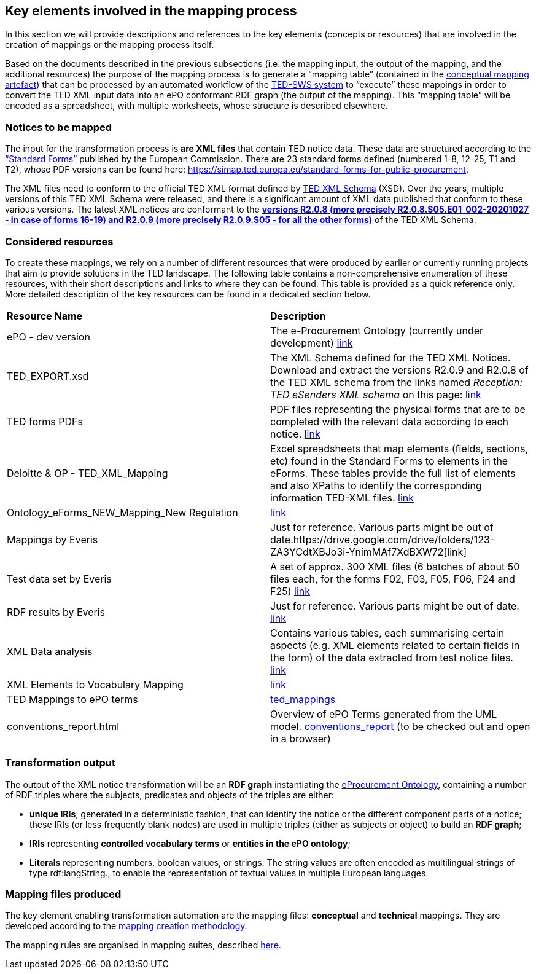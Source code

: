 
==  Key elements involved in the mapping process
In this section we will provide descriptions and references to the key elements (concepts or resources) that are involved in the creation of mappings or the mapping process itself.

Based on the documents described in the previous subsections (i.e. the mapping input, the output of the mapping, and the additional resources) the purpose of the mapping process is to generate a “mapping table” (contained in the xref:partial$methodology/conceptual-mapping-structure.adoc[conceptual mapping artefact]) that can be processed by an automated workflow of the https://github.com/meaningfy-ws/ted-sws[TED-SWS system] to “execute” these mappings in order to convert the TED XML input data into an ePO conformant RDF graph (the output of the mapping). This “mapping table” will be encoded as a spreadsheet, with multiple worksheets, whose structure is described elsewhere.


=== Notices to be mapped

The input for the transformation process is *are XML files* that contain TED notice data. These data are structured according to the https://simap.ted.europa.eu/web/simap/standard-forms-for-public-procurement[“Standard Forms”]  published by the European Commission. There are 23 standard forms defined (numbered 1-8, 12-25, T1 and T2), whose PDF versions can be found here: https://simap.ted.europa.eu/standard-forms-for-public-procurement[https://simap.ted.europa.eu/standard-forms-for-public-procurement].

The XML files need to conform to the official TED XML format defined by https://op.europa.eu/en/web/eu-vocabularies/e-procurement/tedschemas[TED XML Schema] (XSD). Over the years, multiple versions of this TED XML Schema were released, and there is a significant amount of XML data published that conform to these various versions. The latest XML notices are conformant to the https://op.europa.eu/en/web/eu-vocabularies/e-procurement/tedschemas[*versions R2.0.8 (more precisely R2.0.8.S05.E01_002-20201027 - in case of forms 16-19) and R2.0.9 (more precisely R2.0.9.S05 - for all the other forms)]* of the TED XML Schema.

=== Considered resources

To create these mappings, we rely on a number of different resources that were produced by earlier or currently running projects that aim to provide solutions in the TED landscape. The following table contains a non-comprehensive enumeration of these resources, with their short descriptions and links to where they can be found. This table is provided as a quick reference only. More detailed description of the key resources can be found in a dedicated section below.

|===
|*Resource Name*|*Description*
|ePO - dev version|The e-Procurement Ontology (currently under development) https://docs.ted.europa.eu/EPO/dev/[link]
|TED_EXPORT.xsd|The XML Schema defined for the TED XML Notices. Download and extract the versions R2.0.9 and R2.0.8 of the TED XML schema from the links named _Reception: TED eSenders XML schema_ on this page: https://op.europa.eu/en/web/eu-vocabularies/e-procurement/tedschemas[link]
|TED forms PDFs|PDF files representing the physical forms that are to be completed with the relevant data according to each notice. https://simap.ted.europa.eu/standard-forms-for-public-procurement[link]
|Deloitte & OP - TED_XML_Mapping|Excel spreadsheets that map elements (fields, sections, etc) found in the Standard Forms to elements in the eForms. These tables provide the full list of elements and also XPaths to identify the corresponding information TED-XML files.
https://drive.google.com/drive/folders/120iLgw1owyg5_5S5PAfw95yvz5NMaeCF[link]
|Ontology_eForms_NEW_Mapping_New Regulation| https://docs.google.com/spreadsheets/d/1KVhJDNP034C6eyYoPTkUvzVEcsseMwcq/edit#gid=188795671[link]
|Mappings by Everis|Just for reference. Various parts might be out of date.https://drive.google.com/drive/folders/123-ZA3YCdtXBJo3i-YnimMAf7XdBXW72[link]
|Test data set by Everis|A set of approx. 300 XML files (6 batches of about 50 files each, for the forms F02, F03, F05, F06, F24 and F25) https://drive.google.com/drive/folders/16Qe5x49PbktdQxgY5TU5XnCEd7rxqaCl[link]
|RDF results by Everis|Just for reference. Various parts might be out of date. https://drive.google.com/drive/folders/1T44VXXQ74_shOtsZta2NbjX4AnYtk14W[link]
|XML Data analysis|Contains various tables, each summarising certain aspects  (e.g. XML elements related to certain fields in the form) of the data extracted from test notice files. https://docs.google.com/spreadsheets/d/1EoHUDDjvx62wXa-LKnDkvolN6dVIeZ_rgm3nNZ91gQo[link]
|XML Elements to Vocabulary Mapping|https://docs.google.com/spreadsheets/d/13uU5IO_lVfyq8DFed6Wl48gAlHjsnetLnHEotgdWOL4/edit#gid=0[link]
|TED Mappings to ePO terms| https://github.com/OP-TED/ePO/tree/master/analysis_and_design/ted_mappings[ted_mappings]
|conventions_report.html|Overview of ePO Terms generated from the UML model. https://github.com/OP-TED/ePO/blob/feature/model-refactoring/analysis_and_design/transformation_output/owl_ontology/conventions_report[conventions_report] (to be checked out and open in a browser)
|===


=== Transformation output

The output of the XML notice transformation will be an *RDF graph* instantiating the https://docs.ted.europa.eu/EPO/dev/index.html[eProcurement Ontology], containing a number of RDF triples where the subjects, predicates and objects of the triples are either:

* *unique IRIs*, generated in a deterministic fashion, that can identify the notice or the different component parts of a notice; these IRIs (or less frequently blank nodes) are used in multiple triples (either as subjects or object) to build an *RDF graph*;
* *IRIs* representing *controlled vocabulary terms* or *entities in the ePO ontology*;
* *Literals* representing numbers, boolean values, or strings. The string values are often encoded as multilingual strings of type +rdf:langString+., to enable the representation of textual values in multiple European languages.

=== Mapping files produced

The key element enabling transformation automation are the mapping files: *conceptual* and *technical* mappings. They are developed according to the xref:mapping-creation-method.adoc[mapping creation methodology].

The mapping rules are organised in mapping suites, described xref:mapping-suite-structure.adoc[here].


